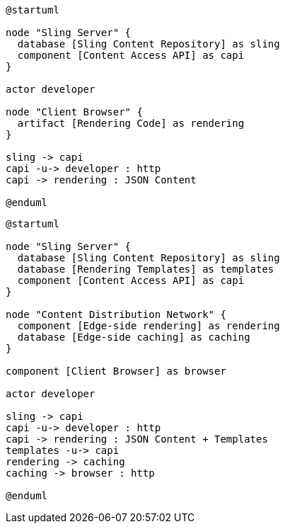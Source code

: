 [plantuml,client-side-rendering]
....
@startuml

node "Sling Server" {
  database [Sling Content Repository] as sling
  component [Content Access API] as capi
}

actor developer

node "Client Browser" {
  artifact [Rendering Code] as rendering
}

sling -> capi
capi -u-> developer : http
capi -> rendering : JSON Content

@enduml
....

[plantuml,edge-side-rendering]
....
@startuml

node "Sling Server" {
  database [Sling Content Repository] as sling
  database [Rendering Templates] as templates
  component [Content Access API] as capi
}

node "Content Distribution Network" {
  component [Edge-side rendering] as rendering
  database [Edge-side caching] as caching
}

component [Client Browser] as browser

actor developer

sling -> capi
capi -u-> developer : http
capi -> rendering : JSON Content + Templates
templates -u-> capi
rendering -> caching
caching -> browser : http

@enduml
....
